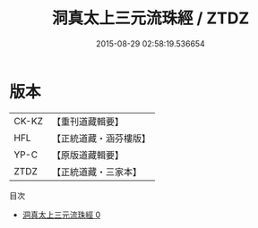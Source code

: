 #+TITLE: 洞真太上三元流珠經 / ZTDZ

#+DATE: 2015-08-29 02:58:19.536654
* 版本
 |     CK-KZ|【重刊道藏輯要】|
 |       HFL|【正統道藏・涵芬樓版】|
 |      YP-C|【原版道藏輯要】|
 |      ZTDZ|【正統道藏・三家本】|
目次
 - [[file:KR5g0127_000.txt][洞真太上三元流珠經 0]]
